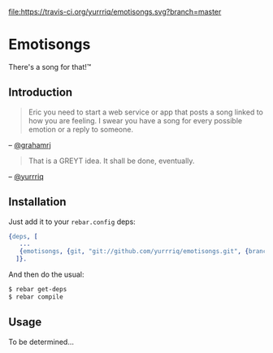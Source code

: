 [[https://travis-ci.org/yurrriq/emotisongs][file:https://travis-ci.org/yurrriq/emotisongs.svg?branch=master]]
# [[https://github.com/yurrriq/emotisongs/blob/master/LICENSE][file:https://img.shields.io/github/license/yurrriq/emotisongs.svg]]

* Emotisongs
There's a song for that!™

** Introduction
#+BEGIN_QUOTE
Eric you need to start a web service or app that posts a song linked to how you are feeling. I swear you have a song for every possible emotion or a reply to someone.
#+END_QUOTE
-- [[https://github.com/grahamrj][@grahamrj]]

#+BEGIN_QUOTE
That is a GREYT idea.
It shall be done, eventually.
#+END_QUOTE
-- [[https://github.com/yurrriq][@yurrriq]]

** Installation
Just add it to your =rebar.config= deps:
#+BEGIN_SRC erlang
{deps, [
   ...
   {emotisongs, {git, "git://github.com/yurrriq/emotisongs.git", {branch, "develop"}}}
  ]}.
#+END_SRC

And then do the usual:
#+BEGIN_SRC bash
    $ rebar get-deps
    $ rebar compile
#+END_SRC

** Usage
To be determined...
